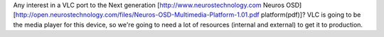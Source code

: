 Any interest in a VLC port to the Next generation
[http://www.neurostechnology.com Neuros OSD]
[http://open.neurostechnology.com/files/Neuros-OSD-Multimedia-Platform-1.01.pdf
platform(pdf)]? VLC is going to be the media player for this device, so
we're going to need a lot of resources (internal and external) to get it
to production.
